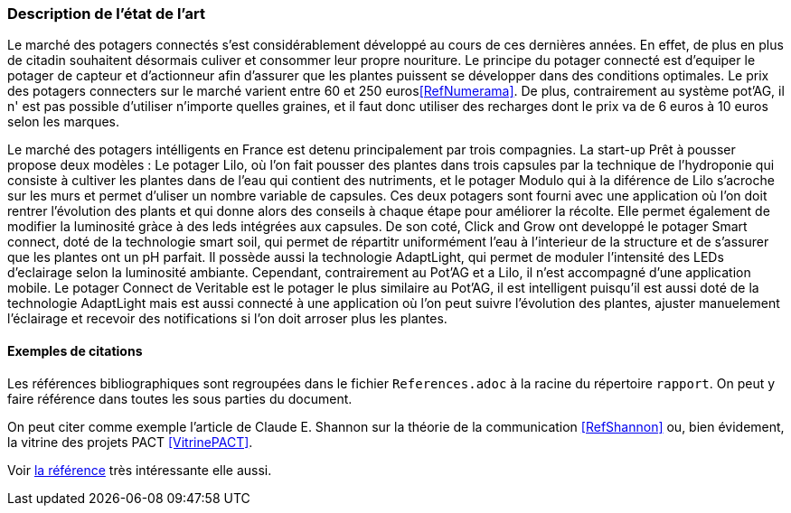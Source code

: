 === Description de l’état de l’art
ifdef::env-gitlab,env-browser[:outfilesuffix: .adoc]



Le marché des potagers connectés s'est considérablement développé au cours de ces dernières années. En effet, de plus en plus de citadin souhaitent désormais culiver et consommer leur propre nouriture. Le principe du potager connecté est d'equiper le potager de capteur et d'actionneur afin d'assurer que les plantes puissent se développer dans des conditions optimales. Le prix des potagers connecters sur le marché  varient entre 60 et 250 euros<<RefNumerama>>. De plus, contrairement au système pot'AG, il n' est pas possible d'utiliser n'importe quelles graines, et il faut donc utiliser des recharges dont le prix va de 6 euros à 10 euros selon les marques. 


Le marché des potagers intélligents en France est detenu principalement par trois compagnies. La start-up Prêt à pousser propose deux modèles : Le potager Lilo, où l'on fait pousser des plantes dans trois capsules par la technique de l'hydroponie qui consiste à cultiver les plantes dans de l'eau qui contient des nutriments, et le potager Modulo qui à la diférence de Lilo s'acroche sur les murs et permet d'uliser un nombre variable de capsules. Ces deux potagers sont fourni avec une application où l'on doit rentrer l'évolution des plants et qui donne alors des conseils à chaque étape pour améliorer la récolte. Elle permet également de  modifier la luminosité gràce à des leds intégrées aux capsules. 
De son coté, Click and Grow ont developpé le potager Smart connect, doté de la technologie smart soil, qui permet de répartitr uniformément l'eau à l'interieur de la structure et de s'assurer que les plantes ont un pH parfait. Il possède aussi la technologie AdaptLight, qui permet de moduler l'intensité des LEDs d'eclairage selon la luminosité ambiante. Cependant, contrairement au Pot'AG et a Lilo, il n'est accompagné d'une application mobile. 
Le potager Connect de Veritable est le potager le plus similaire au Pot'AG, il est intelligent  puisqu'il est aussi doté de la technologie AdaptLight mais est aussi connecté à une application  où l'on peut suivre l'évolution des plantes, ajuster manuelement l'éclairage et recevoir des notifications si l'on doit arroser plus les plantes.
     



==== Exemples de citations

Les références bibliographiques sont regroupées dans le fichier `References.adoc`
à la racine du répertoire `rapport`.
On peut y faire référence dans toutes les sous parties du document.

On peut citer comme exemple l'article de Claude E. Shannon sur la
théorie de la communication <<RefShannon>>
ou, bien évidement, la vitrine des projets PACT <<VitrinePACT>>.

Voir <<TOTO,la référence>> très intéressante elle aussi.

